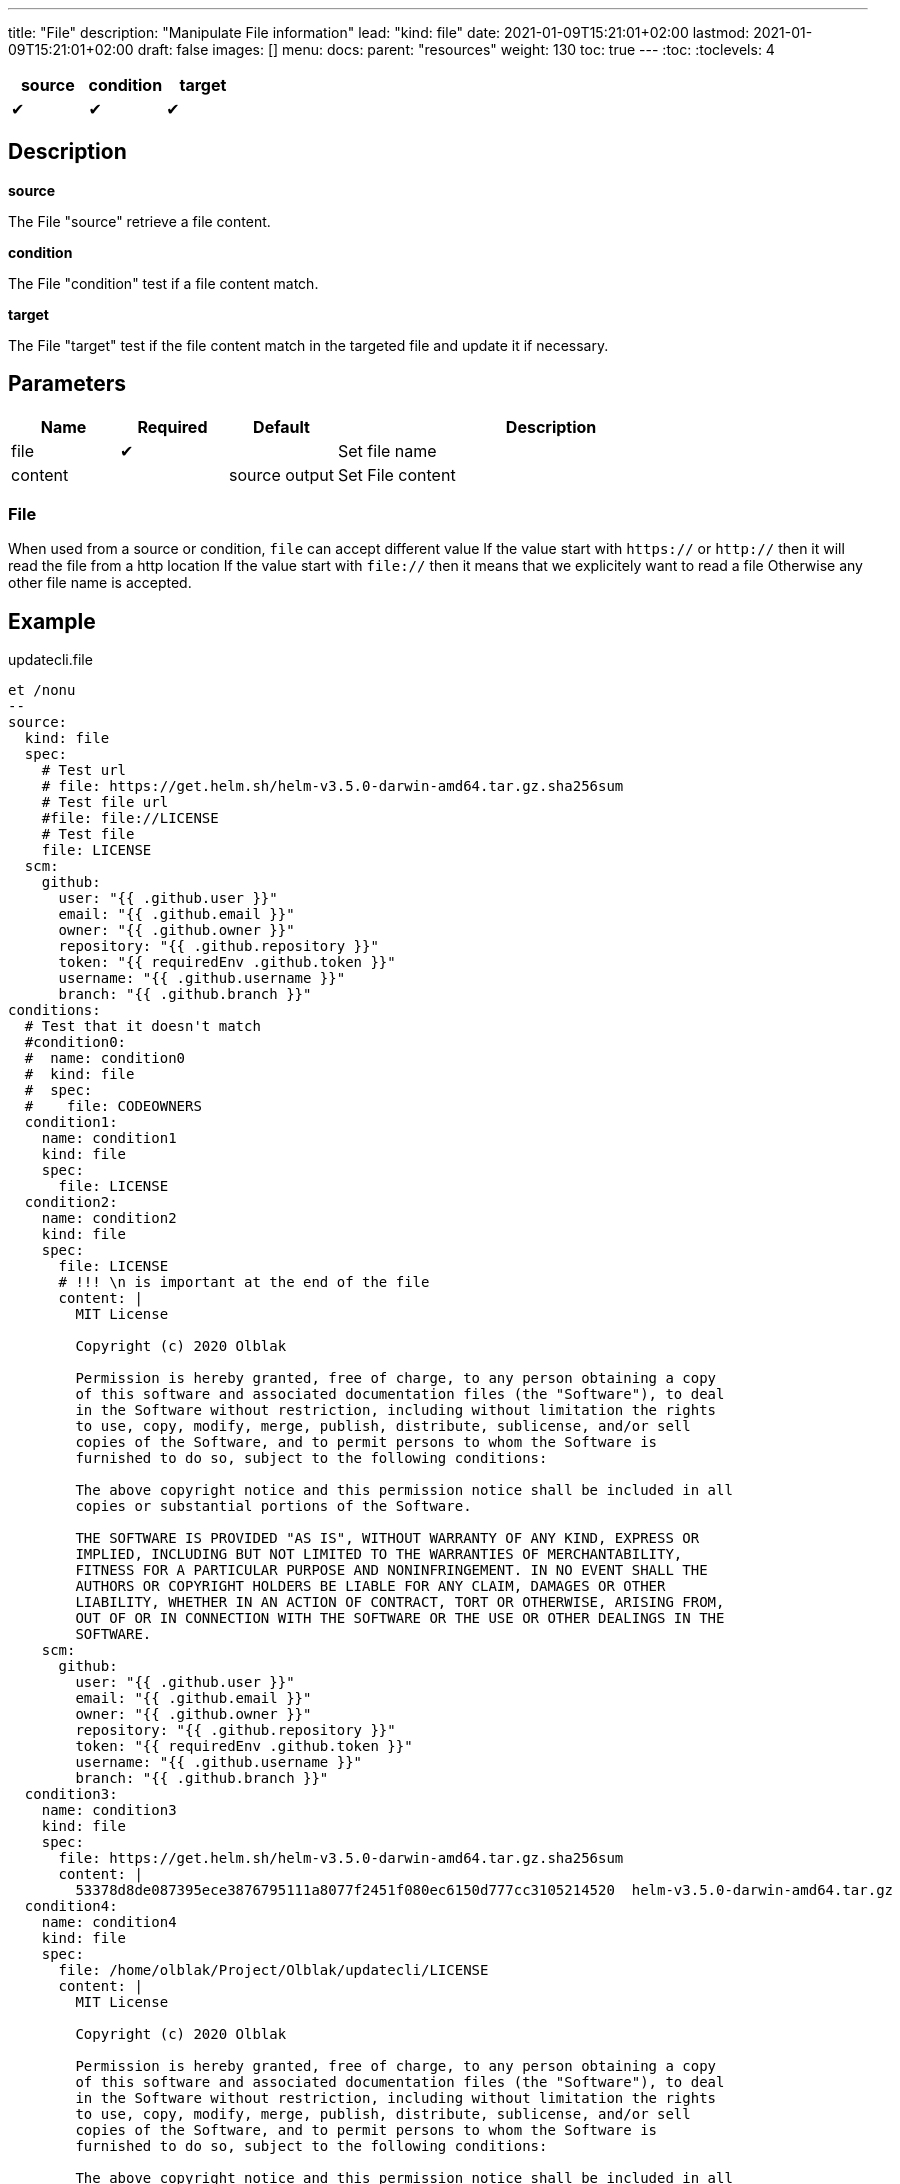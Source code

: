 ---
title: "File"
description: "Manipulate File information"
lead: "kind: file"
date: 2021-01-09T15:21:01+02:00
lastmod: 2021-01-09T15:21:01+02:00
draft: false
images: []
menu: 
  docs:
    parent: "resources"
weight: 130 
toc: true
---
// <!-- Required for asciidoctor -->
:toc:
// Set toclevels to be at least your hugo [markup.tableOfContents.endLevel] config key
:toclevels: 4

[cols="1^,1^,1^",options=header]
|===
| source | condition | target
| &#10004; | &#10004; | &#10004;
|===

== Description

**source**

The File "source" retrieve a file content.

**condition**

The File "condition" test if a file content match.

**target**

The File "target" test if the file content match in the targeted file and update it if necessary.

== Parameters

[cols="1,1,1,4",options=header]
|===
| Name | Required | Default |Description
| file | &#10004; | | Set file name
| content | | source output | Set File content
|===

=== File
When used from a source or condition, `file` can accept different value
If the value start with `https://` or `http://` then it will read the file from a http location
If the value start with `file://` then it means that we explicitely want to read a file
Otherwise any other file name is accepted.

== Example

.updatecli.file
```
et /nonu
--
source:
  kind: file
  spec:
    # Test url
    # file: https://get.helm.sh/helm-v3.5.0-darwin-amd64.tar.gz.sha256sum
    # Test file url
    #file: file://LICENSE
    # Test file
    file: LICENSE
  scm:
    github:
      user: "{{ .github.user }}"
      email: "{{ .github.email }}"
      owner: "{{ .github.owner }}"
      repository: "{{ .github.repository }}"
      token: "{{ requiredEnv .github.token }}"
      username: "{{ .github.username }}"
      branch: "{{ .github.branch }}"
conditions:
  # Test that it doesn't match
  #condition0:
  #  name: condition0
  #  kind: file
  #  spec:
  #    file: CODEOWNERS
  condition1:
    name: condition1
    kind: file
    spec:
      file: LICENSE
  condition2:
    name: condition2
    kind: file
    spec:
      file: LICENSE
      # !!! \n is important at the end of the file
      content: |
        MIT License

        Copyright (c) 2020 Olblak

        Permission is hereby granted, free of charge, to any person obtaining a copy
        of this software and associated documentation files (the "Software"), to deal
        in the Software without restriction, including without limitation the rights
        to use, copy, modify, merge, publish, distribute, sublicense, and/or sell
        copies of the Software, and to permit persons to whom the Software is
        furnished to do so, subject to the following conditions:

        The above copyright notice and this permission notice shall be included in all
        copies or substantial portions of the Software.

        THE SOFTWARE IS PROVIDED "AS IS", WITHOUT WARRANTY OF ANY KIND, EXPRESS OR
        IMPLIED, INCLUDING BUT NOT LIMITED TO THE WARRANTIES OF MERCHANTABILITY,
        FITNESS FOR A PARTICULAR PURPOSE AND NONINFRINGEMENT. IN NO EVENT SHALL THE
        AUTHORS OR COPYRIGHT HOLDERS BE LIABLE FOR ANY CLAIM, DAMAGES OR OTHER
        LIABILITY, WHETHER IN AN ACTION OF CONTRACT, TORT OR OTHERWISE, ARISING FROM,
        OUT OF OR IN CONNECTION WITH THE SOFTWARE OR THE USE OR OTHER DEALINGS IN THE
        SOFTWARE.
    scm:
      github:
        user: "{{ .github.user }}"
        email: "{{ .github.email }}"
        owner: "{{ .github.owner }}"
        repository: "{{ .github.repository }}"
        token: "{{ requiredEnv .github.token }}"
        username: "{{ .github.username }}"
        branch: "{{ .github.branch }}"
  condition3:
    name: condition3
    kind: file
    spec:
      file: https://get.helm.sh/helm-v3.5.0-darwin-amd64.tar.gz.sha256sum
      content: |
        53378d8de087395ece3876795111a8077f2451f080ec6150d777cc3105214520  helm-v3.5.0-darwin-amd64.tar.gz
  condition4:
    name: condition4
    kind: file
    spec:
      file: /home/olblak/Project/Olblak/updatecli/LICENSE
      content: |
        MIT License

        Copyright (c) 2020 Olblak

        Permission is hereby granted, free of charge, to any person obtaining a copy
        of this software and associated documentation files (the "Software"), to deal
        in the Software without restriction, including without limitation the rights
        to use, copy, modify, merge, publish, distribute, sublicense, and/or sell
        copies of the Software, and to permit persons to whom the Software is
        furnished to do so, subject to the following conditions:

        The above copyright notice and this permission notice shall be included in all
        copies or substantial portions of the Software.

        THE SOFTWARE IS PROVIDED "AS IS", WITHOUT WARRANTY OF ANY KIND, EXPRESS OR
        IMPLIED, INCLUDING BUT NOT LIMITED TO THE WARRANTIES OF MERCHANTABILITY,
        FITNESS FOR A PARTICULAR PURPOSE AND NONINFRINGEMENT. IN NO EVENT SHALL THE
        AUTHORS OR COPYRIGHT HOLDERS BE LIABLE FOR ANY CLAIM, DAMAGES OR OTHER
        LIABILITY, WHETHER IN AN ACTION OF CONTRACT, TORT OR OTHERWISE, ARISING FROM,
        OUT OF OR IN CONNECTION WITH THE SOFTWARE OR THE USE OR OTHER DEALINGS IN THE
        SOFTWARE.
targets:
  file1:
    name: target1
    kind: file
    spec:
      file: LICENSE
    scm:
      github:
        user: "{{ .github.user }}"
        email: "{{ .github.email }}"
        owner: "{{ .github.owner }}"
        repository: "{{ .github.repository }}"
        token: "{{ requiredEnv .github.token }}"
        username: "{{ .github.username }}"
        branch: "{{ .github.branch }}"
  file2:
    name: target2
    kind: file
    spec:
      file: CODEOWNERS
    scm:
      github:
        user: "{{ .github.user }}"
        email: "{{ .github.email }}"
        owner: "{{ .github.owner }}"
        repository: "{{ .github.repository }}"
        token: "{{ requiredEnv .github.token }}"
        username: "{{ .github.username }}"
        branch: "{{ .github.branch }}"
```